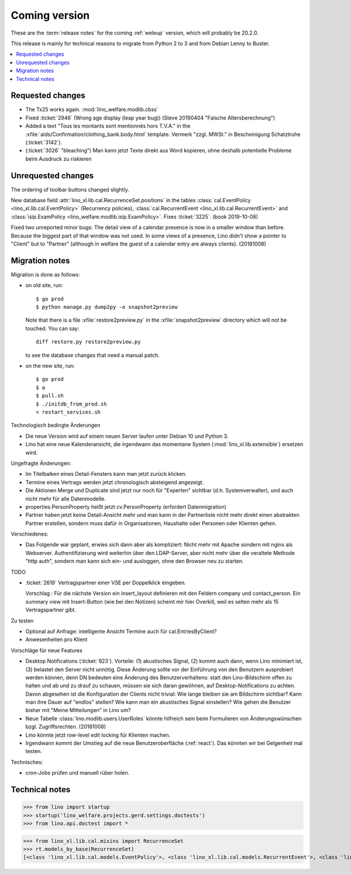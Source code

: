 ==============
Coming version
==============

These are the :term:`release notes` for the coming :ref:`weleup` version, which
will probably be 20.2.0.

This release is mainly for technical reasons to migrate from Python 2 to 3 and
from Debian Lenny to Buster.

.. contents::
  :local:


Requested changes
=================

- The Tx25 works again.  :mod:`lino_welfare.modlib.cbss`

- Fixed :ticket:`2946` (Wrong age display (leap year bug)) (Steve 20190404
  "Falsche Altersberechnung")

- Added a text "Tous les montants sont mentionnés hors T.V.A." in the
  :xfile:`aids/Confirmation/clothing_bank.body.html` template. Vermerk "zzgl.
  MWSt." in Bescheinigung Schatztruhe (:ticket:`3142`).

- (:ticket:`3026` "bleaching")
  Man kann jetzt Texte direkt aus Word kopieren, ohne deshalb potentielle
  Probleme beim Ausdruck zu riskieren

Unrequested changes
===================

The ordering of toolbar buttons changed slightly.

New database field :attr:`lino_xl.lib.cal.RecurrenceSet.positions` in the tables
:class:`cal.EventPolicy <lino_xl.lib.cal.EventPolicy>` (Recurrency policies),
:class:`cal.RecurrentEvent <lino_xl.lib.cal.RecurrentEvent>` and
:class:`isip.ExamPolicy <lino_welfare.modlib.isip.ExamPolicy>`.
Fixes :ticket:`3225`. (book 2019-10-08)

Fixed two unreported minor bugs:  The detail view of a calendar presence is now
in a smaller window than before. Because the biggest part of that window was not
used. In some views of a presence, Lino didn't show a pointer to "Client" but to
"Partner" (although in welfare the guest of a calendar entry are always
clients). (20181008)


Migration notes
===============

Migration is done as follows:

- on old site, run::

    $ go prod
    $ python manage.py dump2py -o snapshot2preview

  Note that there is a file :xfile:`restore2preview.py` in the :xfile:`snapshot2preview`
  directory which will not be touched. You can say::

    diff restore.py restore2preview.py

  to see the database changes that need a manual patch.

- on the new site, run::

    $ go prod
    $ a
    $ pull.sh
    $ ./initdb_from_prod.sh
    ¤ restart_services.sh


Technologisch bedingte Änderungen

- Die neue Version wird auf einem neuen Server laufen unter Debian 10 und Python
  3.

- Lino hat eine neue Kalenderansicht, die irgendwann das momentane System
  (:mod:`lino_xl.lib.extensible`) ersetzen wird.

Ungefragte Änderungen:

- Im Titelbalken eines Detail-Fensters kann man jetzt zurück klicken.

- Termine eines Vertrags werden jetzt chronologisch absteigend
  angezeigt.

- Die Aktionen Merge und Duplicate sind jetzt nur noch für "Experten"
  sichtbar (d.h. Systemverwalter), und auch nicht mehr für alle
  Datenmodelle.

- properties.PersonProperty heißt jetzt cv.PersonProperty (erfordert
  Datenmigration)

- Partner haben jetzt keine Detail-Ansicht mehr und man kann in der
  Partnerliste nicht mehr direkt einen abstrakten Partner erstellen, sondern muss
  dafür in Organisationen, Haushalte oder Personen oder Klienten gehen.

Verschiedenes:

- Das Folgende war geplant, erwies sich dann aber als kompliziert:
  Nicht mehr mit Apache sondern mit nginx als Webserver.
  Authentifizierung wird weiterhin über den LDAP-Server, aber nicht mehr über
  die veraltete Methode "http auth", sondern man kann sich ein- und ausloggen,
  ohne den Browser neu zu starten.


TODO

- :ticket:`2619` Vertragspartner einer VSE per Doppelklick eingeben.

  Vorschlag : Für die nächste Version ein insert_layout definieren mit
  den Feldern company und contact_person. Ein summary view mit
  Insert-Button (wie bei den Notizen) scheint mir hier Overkill, weil
  es selten mehr als 15 Vertragspartner gibt.

Zu testen


- Optional auf Anfrage: intelligente Ansicht Termine auch für
  cal.EntriesByClient?

- Anwesenheiten pro Klient

Vorschläge für neue Features

- Desktop Notifications (:ticket:`923`).  Vorteile: (1) akustisches
  Signal, (2) kommt auch dann, wenn Lino minimiert ist, (3) belastet
  den Server nicht unnötig.
  Diese Änderung sollte vor der Einführung von den Benutzern
  ausprobiert werden können, denn DN bedeuten eine Änderung des
  Benutzerverhaltens: statt den Lino-Bildschirm offen zu halten und ab
  und zu drauf zu schauen, müssen sie sich daran gewöhnen, auf
  Desktop-Notifications zu achten. Davon abgesehen ist die
  Konfiguration der Clients nicht trivial: Wie lange bleiben sie am
  Bildschirm sichtbar? Kann man ihre Dauer auf "endlos" stellen?  Wie
  kann man ein akustisches Signal einstellen? Wie gehen die Benutzer
  bisher mit "Meine Mitteilungen" in Lino um?

- Neue Tabelle :class:`lino.modlib.users.UserRoles` könnte
  hilfreich sein beim Formulieren von Änderungswünschen
  bzgl. Zugriffsrechten. (20181008)

- Lino könnte jetzt row-level edit locking für Klienten machen.

- Irgendwann kommt der Umstieg auf die neue Benutzeroberfläche (:ref:`react`).
  Das könnten wir bei Gelgenheit mal testen.


Technisches:

- cron-Jobs prüfen und manuell rüber holen.


Technical notes
===============

>>> from lino import startup
>>> startup('lino_welfare.projects.gerd.settings.doctests')
>>> from lino.api.doctest import *

>>> from lino_xl.lib.cal.mixins import RecurrenceSet
>>> rt.models_by_base(RecurrenceSet)
[<class 'lino_xl.lib.cal.models.EventPolicy'>, <class 'lino_xl.lib.cal.models.RecurrentEvent'>, <class 'lino_welfare.modlib.isip.models.ExamPolicy'>]
